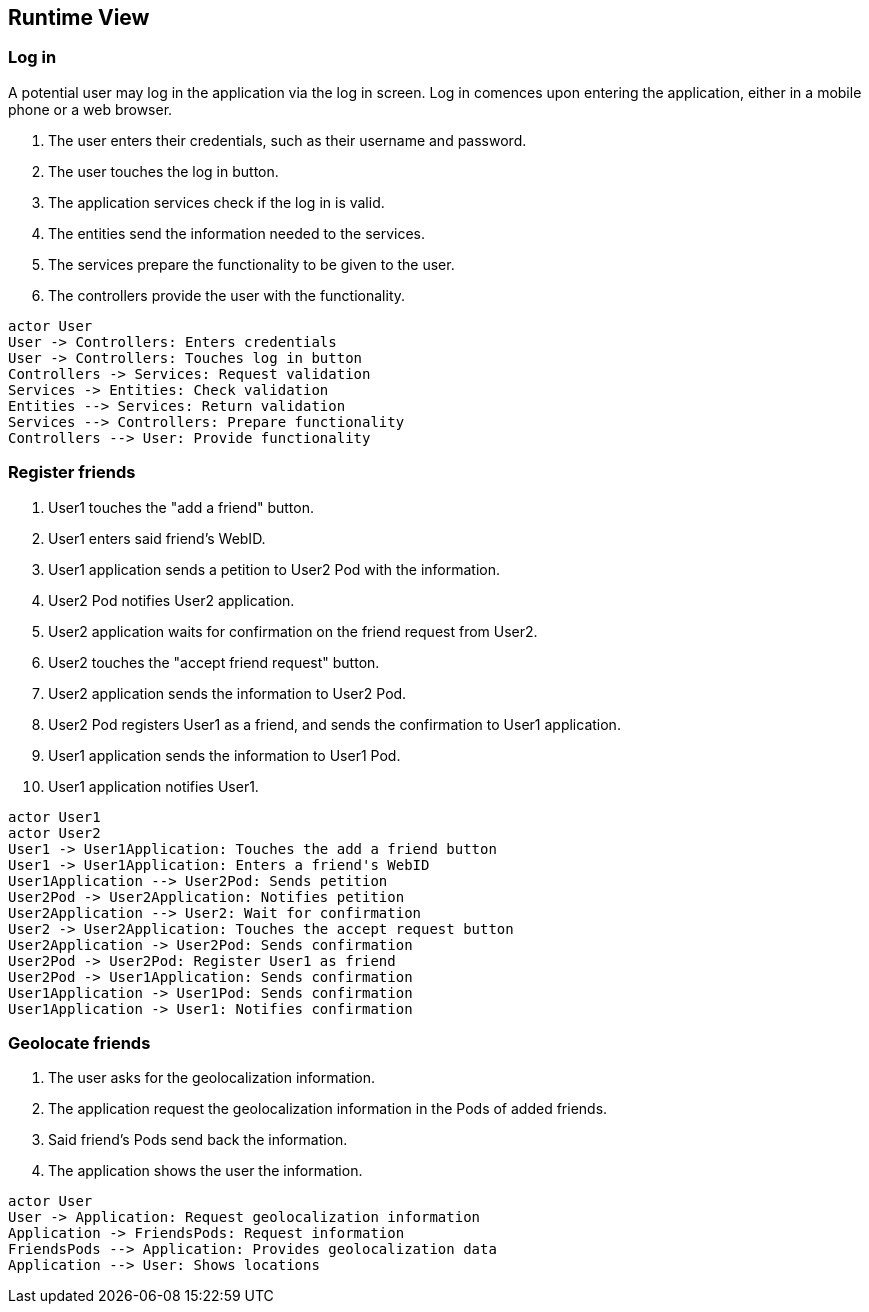 [[section-runtime-view]]
== Runtime View


=== Log in

A potential user may log in the application via the log in screen. Log in comences upon entering the application, either in a mobile phone or a web browser.

1. The user enters their credentials, such as their username and password.
2. The user touches the log in button.
3. The application services check if the log in is valid.
4. The entities send the information needed to the services.
5. The services prepare the functionality to be given to the user.
5. The controllers provide the user with the functionality.

[plantuml,"Log in diagram",png]
----
actor User
User -> Controllers: Enters credentials
User -> Controllers: Touches log in button
Controllers -> Services: Request validation
Services -> Entities: Check validation
Entities --> Services: Return validation 
Services --> Controllers: Prepare functionality
Controllers --> User: Provide functionality
----

=== Register friends

1. User1 touches the "add a friend" button.
2. User1 enters said friend's WebID.
3. User1 application sends a petition to User2 Pod with the information.
4. User2 Pod notifies User2 application.
5. User2 application waits for confirmation on the friend request from User2.
6. User2 touches the "accept friend request" button.
7. User2 application sends the information to User2 Pod.
8. User2 Pod registers User1 as a friend, and sends the confirmation to User1 application.
9. User1 application sends the information to User1 Pod.
10. User1 application notifies User1.

[plantuml,"Register friends diagram",png]
----
actor User1
actor User2
User1 -> User1Application: Touches the add a friend button
User1 -> User1Application: Enters a friend's WebID
User1Application --> User2Pod: Sends petition
User2Pod -> User2Application: Notifies petition
User2Application --> User2: Wait for confirmation
User2 -> User2Application: Touches the accept request button
User2Application -> User2Pod: Sends confirmation
User2Pod -> User2Pod: Register User1 as friend
User2Pod -> User1Application: Sends confirmation
User1Application -> User1Pod: Sends confirmation
User1Application -> User1: Notifies confirmation
----

=== Geolocate friends

1. The user asks for the geolocalization information.
2. The application request the geolocalization information in the Pods of added friends.
3. Said friend's Pods send back the information.
4. The application shows the user the information.

[plantuml,"Geolocate friends diagram",png]
----
actor User
User -> Application: Request geolocalization information
Application -> FriendsPods: Request information
FriendsPods --> Application: Provides geolocalization data
Application --> User: Shows locations
----


